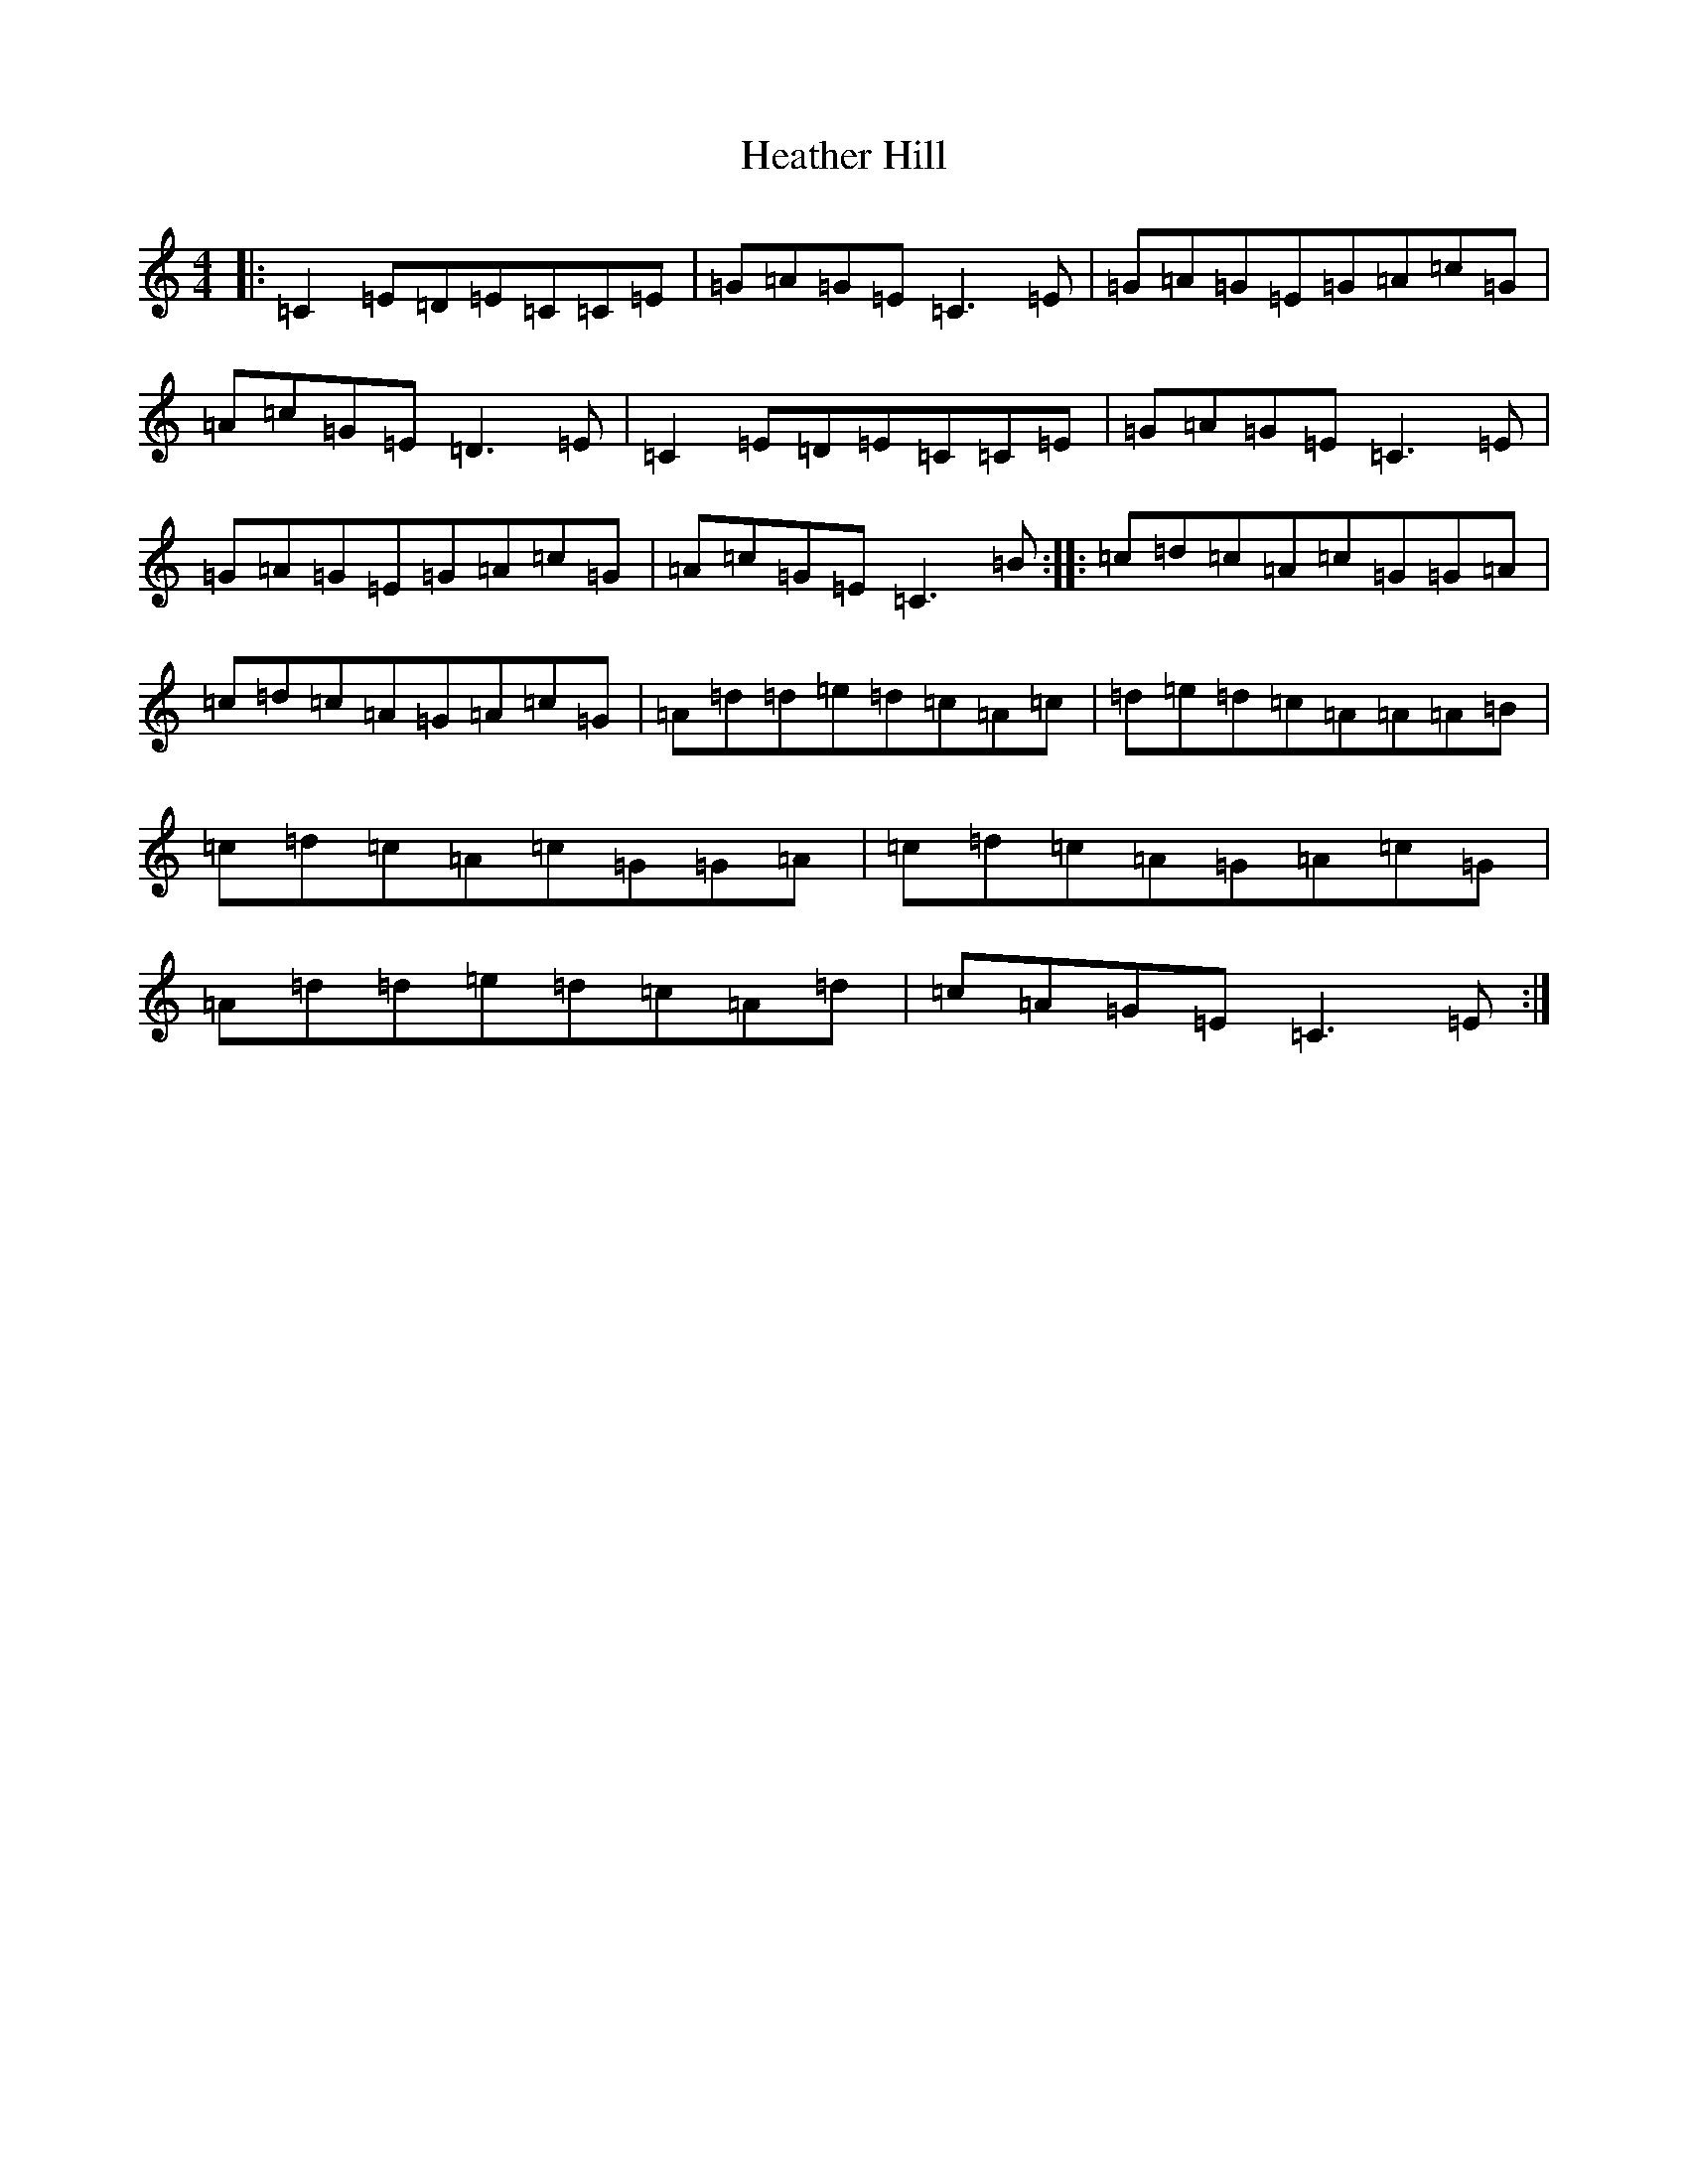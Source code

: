 X: 8909
T: Heather Hill
S: https://thesession.org/tunes/2413#setting2413
R: reel
M:4/4
L:1/8
K: C Major
|:=C2=E=D=E=C=C=E|=G=A=G=E=C3=E|=G=A=G=E=G=A=c=G|=A=c=G=E=D3=E|=C2=E=D=E=C=C=E|=G=A=G=E=C3=E|=G=A=G=E=G=A=c=G|=A=c=G=E=C3=B:||:=c=d=c=A=c=G=G=A|=c=d=c=A=G=A=c=G|=A=d=d=e=d=c=A=c|=d=e=d=c=A=A=A=B|=c=d=c=A=c=G=G=A|=c=d=c=A=G=A=c=G|=A=d=d=e=d=c=A=d|=c=A=G=E=C3=E:|